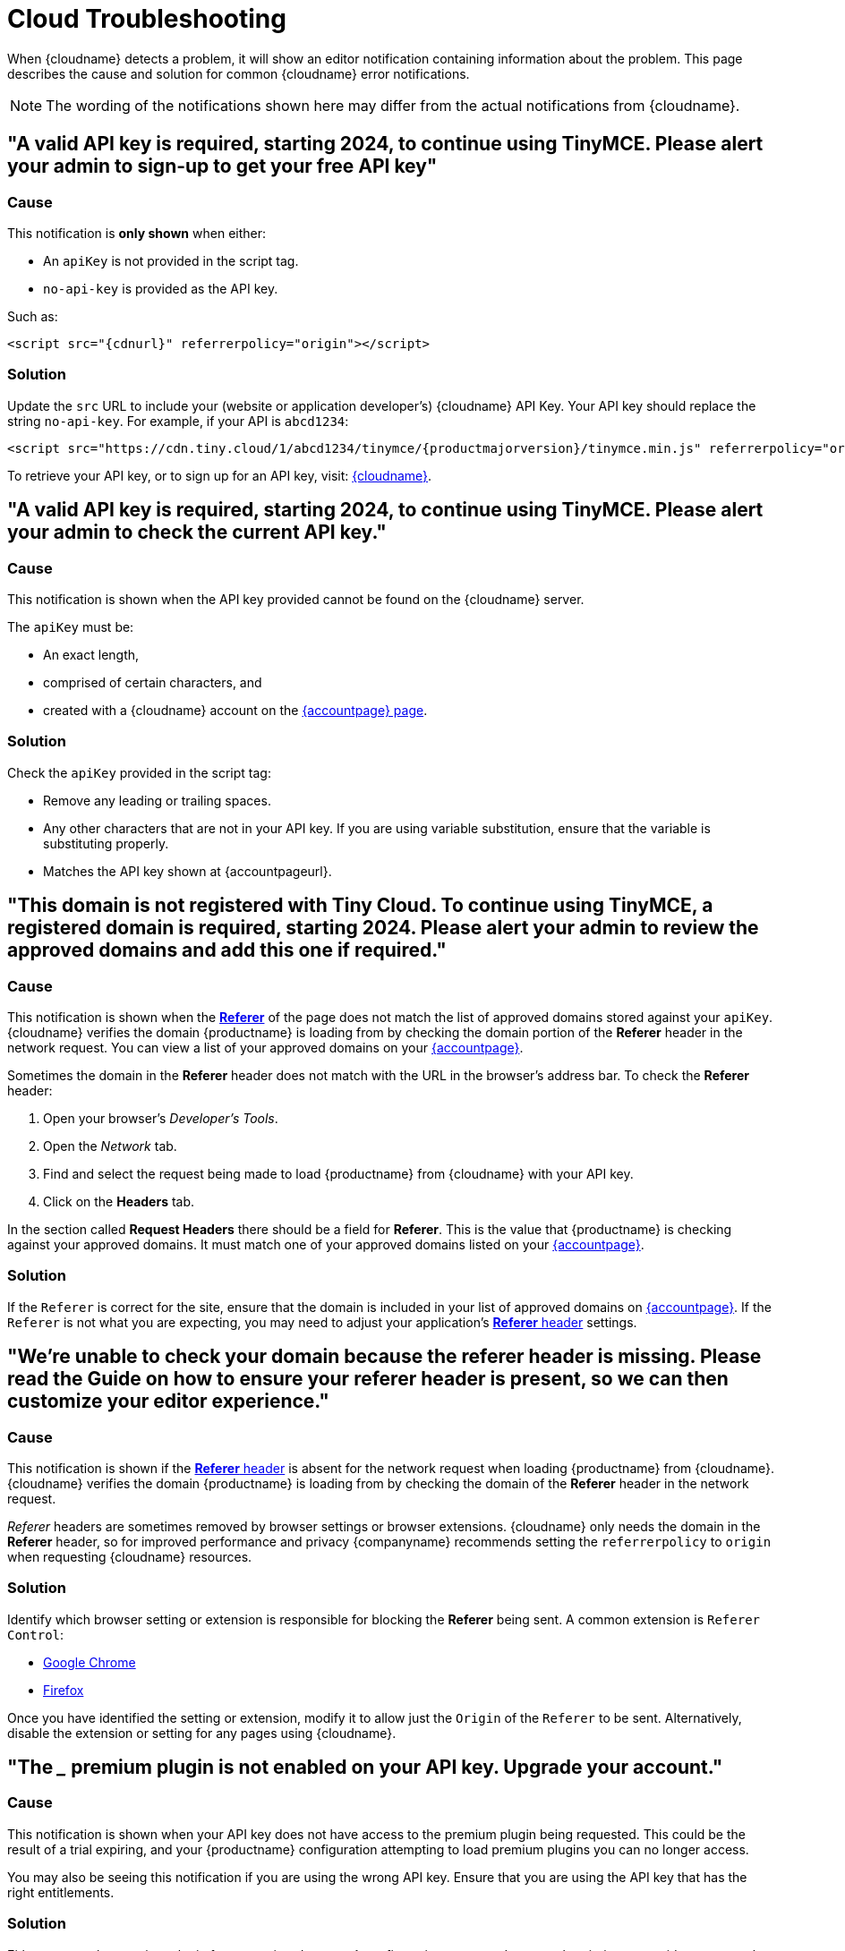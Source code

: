 = Cloud Troubleshooting
:description_short: Troubleshooting errors shown by the Tiny Cloud
:description: Causes and solutions to common issues when using Tiny Cloud
:keywords: tinymce, cloud, script, textarea, apiKey, troubleshooting, banners, domain, referer

When {cloudname} detects a problem, it will show an editor notification containing information about the problem. This page describes the cause and solution for common {cloudname} error notifications.

NOTE: The wording of the notifications shown here may differ from the actual notifications from {cloudname}.

[[A-valid-API-key-is-required-starting-2024-to-continue-using-TinyMCE.-Please-alert-your-admin-to-sign-up-to-get-your-free-API-key.]]
== "A valid API key is required, starting 2024, to continue using TinyMCE. Please alert your admin to sign-up to get your free API key"

=== Cause

This notification is *only shown* when either:

* An `+apiKey+` is not provided in the script tag.
* `+no-api-key+` is provided as the API key.

Such as:

[source,html,subs="attributes+"]
----
<script src="{cdnurl}" referrerpolicy="origin"></script>
----

=== Solution

Update the `+src+` URL to include your (website or application developer's) {cloudname} API Key. Your API key should replace the string `+no-api-key+`. For example, if your API is `+abcd1234+`:

[source,html,subs="attributes+"]
----
<script src="https://cdn.tiny.cloud/1/abcd1234/tinymce/{productmajorversion}/tinymce.min.js" referrerpolicy="origin"></script>
----

To retrieve your API key, or to sign up for an API key, visit: link:{accountsignup}/[{cloudname}].

[[A-valid-API-key-is-required-starting-2024-to-continue-using-TinyMCE.-Please-alert-your-admin-to-check-the-current-API-key-2.]]
== "A valid API key is required, starting 2024, to continue using TinyMCE. Please alert your admin to check the current API key."

=== Cause

This notification is shown when the API key provided cannot be found on the {cloudname} server.

The `+apiKey+` must be:

* An exact length,
* comprised of certain characters, and
* created with a {cloudname} account on the link:{accountsignup}/[{accountpage} page].

=== Solution

Check the `+apiKey+` provided in the script tag:

* Remove any leading or trailing spaces.
* Any other characters that are not in your API key. If you are using variable substitution, ensure that the variable is substituting properly.
* Matches the API key shown at {accountpageurl}.

[[This-domain-is-not-registered-with-Tiny-Cloud.-To-continue-using-TinyMCE-a-registered-domain-is-required-starting-2024.-Please-alert-your-admin-to-review-the-approved-domains-and-add-this-one-if-required.]]
== "This domain is not registered with Tiny Cloud. To continue using TinyMCE, a registered domain is required, starting 2024. Please alert your admin to review the approved domains and add this one if required."

=== Cause

This notification is shown when the https://developer.mozilla.org/en-US/docs/Web/HTTP/Headers/Referer[*Referer*] of the page does not match the list of approved domains stored against your `+apiKey+`. {cloudname} verifies the domain {productname} is loading from by checking the domain portion of the *Referer* header in the network request. You can view a list of your approved domains on your link:{accountpageurl}/[{accountpage}].

Sometimes the domain in the *Referer* header does not match with the URL in the browser's address bar. To check the *Referer* header:

. Open your browser's _Developer's Tools_.
. Open the _Network_ tab.
. Find and select the request being made to load {productname} from {cloudname} with your API key.
. Click on the *Headers* tab.

In the section called *Request Headers* there should be a field for *Referer*. This is the value that {productname} is checking against your approved domains. It must match one of your approved domains listed on your link:{accountpageurl}/[{accountpage}].

=== Solution

If the `+Referer+` is correct for the site, ensure that the domain is included in your list of approved domains on link:{accountpageurl}/[{accountpage}]. If the `+Referer+` is not what you are expecting, you may need to adjust your application's https://developer.mozilla.org/en-US/docs/Web/HTTP/Headers/Referer[*Referer* header] settings.

[[were-unable-to-check-your-domain-because-the-referer-header-is-missing-please-read-the-guide-on-how-to-ensure-your-referer-header-is-present-so-we-can-then-customize-your-editor-experience]]
== "We’re unable to check your domain because the referer header is missing. Please read the Guide on how to ensure your referer header is present, so we can then customize your editor experience."

=== Cause

This notification is shown if the https://developer.mozilla.org/en-US/docs/Web/HTTP/Headers/Referer[*Referer* header] is absent for the network request when loading {productname} from {cloudname}. {cloudname} verifies the domain {productname} is loading from by checking the domain of the *Referer* header in the network request.

_Referer_ headers are sometimes removed by browser settings or browser extensions. {cloudname} only needs the domain in the *Referer* header, so for improved performance and privacy {companyname} recommends setting the `+referrerpolicy+` to `+origin+` when requesting {cloudname} resources.

=== Solution

Identify which browser setting or extension is responsible for blocking the *Referer* being sent. A common extension is `+Referer Control+`:

* https://chrome.google.com/webstore/detail/referer-control/hnkcfpcejkafcihlgbojoidoihckciin?hl=en[Google Chrome]
* https://addons.mozilla.org/en-US/firefox/addon/referercontrol/[Firefox]

Once you have identified the setting or extension, modify it to allow just the `+Origin+` of the `+Referer+` to be sent. Alternatively, disable the extension or setting for any pages using {cloudname}.

[[the-___-premium-plugin-is-not-enabled-on-your-api-key-upgrade-your-account]]
== "The ___ premium plugin is not enabled on your API key. Upgrade your account."

=== Cause

This notification is shown when your API key does not have access to the premium plugin being requested. This could be the result of a trial expiring, and your {productname} configuration attempting to load premium plugins you can no longer access.

You may also be seeing this notification if you are using the wrong API key. Ensure that you are using the API key that has the right entitlements.

=== Solution

Either remove the premium plugin from your {productname} configuration, or upgrade your subscription to provide access to that premium plugin.
